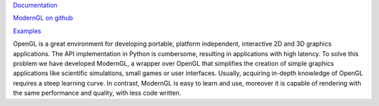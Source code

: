 `Documentation <https://moderngl.readthedocs.io/>`_

`ModernGL on github <https://github.com/cprogrammer1994/ModernGL>`_

`Examples <https://github.com/cprogrammer1994/ModernGL/tree/master/examples>`_

OpenGL is a great environment for developing portable, platform independent,
interactive 2D and 3D graphics applications. The API implementation in Python
is cumbersome, resulting in applications with high latency. To solve this
problem we have developed ModernGL, a wrapper over OpenGL that simplifies the
creation of simple graphics applications like scientific simulations, small
games or user interfaces. Usually, acquiring in-depth knowledge of OpenGL
requires a steep learning curve. In contrast, ModernGL is easy to learn and
use, moreover it is capable of rendering with the same performance and quality,
with less code written.

